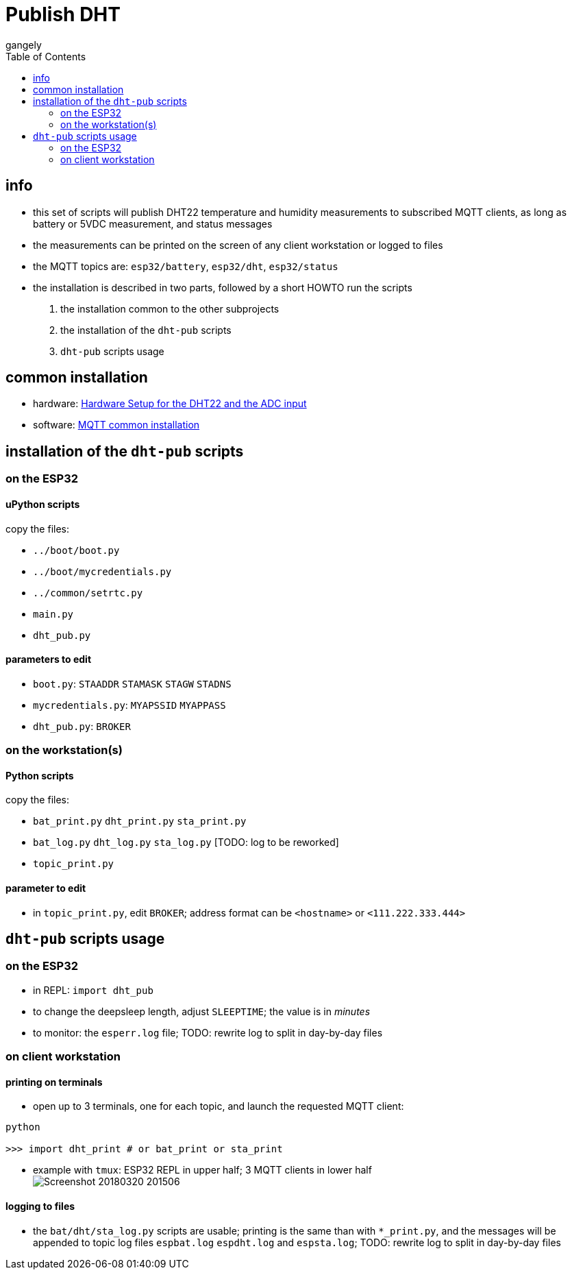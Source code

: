 = Publish DHT
gangely
:TOC:

== info

* this set of scripts will publish DHT22 temperature and humidity measurements to subscribed MQTT clients, as long as battery or 5VDC measurement, and status messages
* the measurements can be printed on the screen of any client workstation or logged to files
* the MQTT topics are: `esp32/battery`, `esp32/dht`, `esp32/status`
* the installation is described in two parts, followed by a short HOWTO run the scripts

 a. the installation common to the other subprojects
 a. the installation of the `dht-pub` scripts
 a. `dht-pub` scripts usage

== common installation

* hardware: link:https://github.com/gangely/espp/wiki/Hardware-Setup[Hardware Setup for the DHT22 and the ADC input]
* software: link:https://github.com/gangely/espp/wiki/MQTT-common-installation[MQTT common installation]

== installation of the `dht-pub` scripts 

=== on the ESP32

==== uPython scripts 
copy the files:

* `../boot/boot.py`
* `../boot/mycredentials.py`
* `../common/setrtc.py`
* `main.py`
* `dht_pub.py`

==== parameters to edit

* `boot.py`: `STAADDR` `STAMASK` `STAGW` `STADNS`
* `mycredentials.py`: `MYAPSSID` `MYAPPASS`
* `dht_pub.py`: `BROKER`

=== on the workstation(s)

==== Python scripts
copy the files:

* `bat_print.py`  `dht_print.py`  `sta_print.py`
* `bat_log.py`  `dht_log.py`  `sta_log.py`  [TODO: log to be reworked]
* `topic_print.py`

==== parameter to edit
* in `topic_print.py`, edit `BROKER`; address format can be `<hostname>` or `<111.222.333.444>`

== `dht-pub` scripts usage

=== on the ESP32

* in REPL: `import dht_pub`
* to change the deepsleep length, adjust `SLEEPTIME`; the value is in _minutes_
* to monitor: the `esperr.log` file; TODO: rewrite log to split in day-by-day files

=== on client workstation

==== printing on terminals
* open up to 3 terminals, one for each topic, and launch the requested MQTT client: +
----
python

>>> import dht_print # or bat_print or sta_print
----
* example with `tmux`: ESP32 REPL in upper half; 3 MQTT clients in lower half +
image:Screenshot_20180320_201506.png[]

==== logging to files
* the `bat/dht/sta_log.py` scripts are usable; printing is the same than with `*_print.py`, and the messages will be appended to topic log files `espbat.log` `espdht.log` and `espsta.log`; TODO: rewrite log to split in day-by-day files



